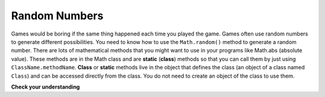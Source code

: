 .. qnum::
   :prefix: 3-7-
   :start: 1
   

Random Numbers
=================

..	index::
	single: random method
	pair: Math; random method

Games would be boring if the same thing happened each time you played the game.  Games often use random numbers
to generate different possibilities.  You need to know how to use the ``Math.random()`` method to generate a random number. There are lots of mathematical methods
that you might want to use in your programs like Math.abs (absolute value).  These methods are in the Math class and are **static** (**class**) methods so that you can call them by just using ``ClassName.methodName``.  **Class** or **static**
methods live in the object that defines the class (an object of a class named ``Class``) and can be accessed directly from the class.  You do not need to create an object of the class to use them. 

**Check your understanding**

.. mchoicemf:: q2_8
   :answer_a: if (Math.random() < 0.4)
   :answer_b: if (Math.random() > 0.4)
   :answer_c: if (Math.random() == 0.4)
   :correct: a
   :feedback_a: This is about 40% of the range from 0 to not quite 1 (which is what the Math.random method returns).   
   :feedback_b: This will be about a 60% chance.  
   :feedback_c: Do not use == with double values!  Remember that Math.random can return any number between 0 and not quite 1 (about .99999999).  

   Which of the following is a correct test for a 40% possibility?
   
